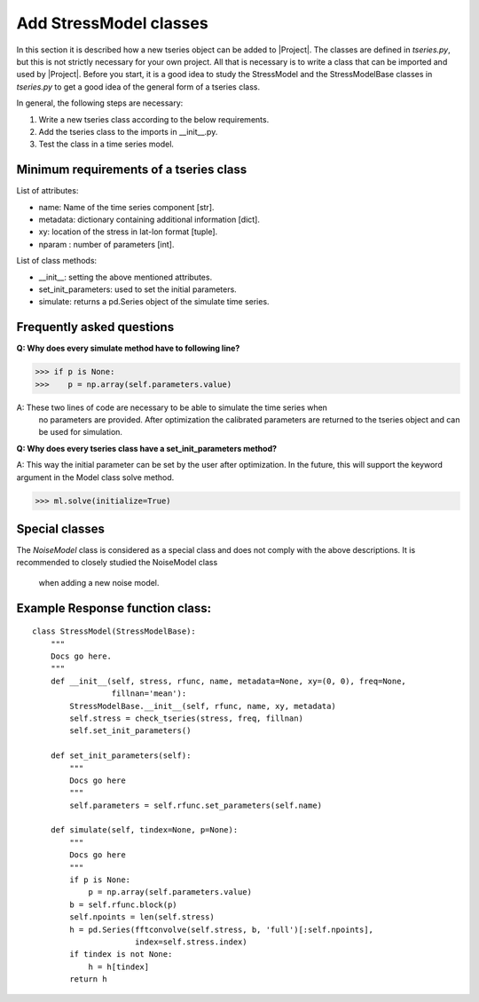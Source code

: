 Add StressModel classes
===================
In this section it is described how a new tseries object can be added to
|Project|. The classes are defined in `tseries.py`, but this is not strictly
necessary for your own project. All that is necessary is to write a class that
can be imported and used by |Project|. Before you start, it is a good idea to
study the StressModel and the StressModelBase classes in `tseries.py` to get a good idea of
the general form of a tseries class.

In general, the following steps are necessary:

1. Write a new tseries class according to the below requirements.
2. Add the tseries class to the imports in __init__.py.
3. Test the class in a time series model.

Minimum requirements of a tseries class
~~~~~~~~~~~~~~~~~~~~~~~~~~~~~~~~~~~~~~~
List of attributes:

- name: Name of the time series component [str].
- metadata: dictionary containing additional information [dict].
- xy: location of the stress in lat-lon format [tuple].
- nparam : number of parameters [int].

List of class methods:

- __init__: setting the above mentioned attributes.
- set_init_parameters: used to set the initial parameters.
- simulate: returns a pd.Series object of the simulate time series.

Frequently asked questions
~~~~~~~~~~~~~~~~~~~~~~~~~~
**Q: Why does every simulate method have to following line?**

>>> if p is None:
>>>    p = np.array(self.parameters.value)

A: These two lines of code are necessary to be able to simulate the time series when
 no parameters are provided. After optimization the calibrated parameters are
 returned to the tseries object and can be used for simulation.

**Q: Why does every tseries class have a set_init_parameters method?**

A: This way the initial parameter can be set by the user after optimization. In
the future, this will support the keyword argument in the Model class solve method.

>>> ml.solve(initialize=True)


Special classes
~~~~~~~~~~~~~~~
The `NoiseModel` class is considered as a special class and does not comply with
the above descriptions. It is recommended to closely studied the NoiseModel class
 when adding a new noise model.

Example Response function class:
~~~~~~~~~~~~~~~~~~~~~~~~~~~~~~~~
::

    class StressModel(StressModelBase):
        """
        Docs go here.
        """
        def __init__(self, stress, rfunc, name, metadata=None, xy=(0, 0), freq=None,
                     fillnan='mean'):
            StressModelBase.__init__(self, rfunc, name, xy, metadata)
            self.stress = check_tseries(stress, freq, fillnan)
            self.set_init_parameters()

        def set_init_parameters(self):
            """
            Docs go here
            """
            self.parameters = self.rfunc.set_parameters(self.name)

        def simulate(self, tindex=None, p=None):
            """
            Docs go here
            """
            if p is None:
                p = np.array(self.parameters.value)
            b = self.rfunc.block(p)
            self.npoints = len(self.stress)
            h = pd.Series(fftconvolve(self.stress, b, 'full')[:self.npoints],
                          index=self.stress.index)
            if tindex is not None:
                h = h[tindex]
            return h

